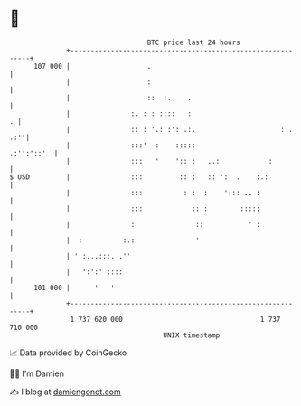 * 👋

#+begin_example
                                     BTC price last 24 hours                    
                 +------------------------------------------------------------+ 
         107 000 |                   .                                        | 
                 |                   :                                        | 
                 |                   ::  :.    .                              | 
                 |               :. : : ::::   :                            . | 
                 |               :: : '.: :': .:.                     : . .:''| 
                 |               :::'  :    :::::                  .:'':'::'  | 
                 |               :::   '    ':: :   ..:            :          | 
   $ USD         |               :::         :: :   :: ':  .    :.:           | 
                 |               :::          : :  :    '::: .. :             | 
                 |               :::            :: :        :::::             | 
                 |               :               ::           ' :             | 
                 |  :          :.:               '                            | 
                 | ' :...:::. .''                                             | 
                 |   ':':' ::::                                               | 
         101 000 |      '   '                                                 | 
                 +------------------------------------------------------------+ 
                  1 737 620 000                                  1 737 710 000  
                                         UNIX timestamp                         
#+end_example
📈 Data provided by CoinGecko

🧑‍💻 I'm Damien

✍️ I blog at [[https://www.damiengonot.com][damiengonot.com]]

